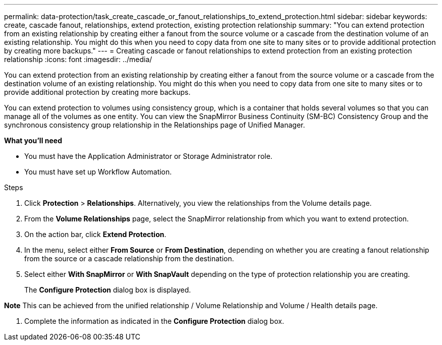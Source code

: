 ---
permalink: data-protection/task_create_cascade_or_fanout_relationships_to_extend_protection.html
sidebar: sidebar
keywords: create, cascade fanout, relationships, extend protection, existing protection relationship
summary: "You can extend protection from an existing relationship by creating either a fanout from the source volume or a cascade from the destination volume of an existing relationship. You might do this when you need to copy data from one site to many sites or to provide additional protection by creating more backups."
---
= Creating cascade or fanout relationships to extend protection from an existing protection relationship
:icons: font
:imagesdir: ../media/

[.lead]
You can extend protection from an existing relationship by creating either a fanout from the source volume or a cascade from the destination volume of an existing relationship. You might do this when you need to copy data from one site to many sites or to provide additional protection by creating more backups.

You can extend protection to volumes using consistency group, which is a container that holds several volumes so that you can manage all of the volumes as one entity. You can view the SnapMirror Business Continuity (SM-BC) Consistency Group and the synchronous consistency group relationship in the Relationships page of Unified Manager.


*What you'll need*

* You must have the Application Administrator or Storage Administrator role.
* You must have set up Workflow Automation.

.Steps

. Click *Protection* > *Relationships*.
Alternatively, you view the relationships from the Volume details page.
. From the *Volume Relationships* page, select the SnapMirror relationship from which you want to extend protection.
. On the action bar, click *Extend Protection*.
. In the menu, select either *From Source* or *From Destination*, depending on whether you are creating a fanout relationship from the source or a cascade relationship from the destination.
. Select either *With SnapMirror* or *With SnapVault* depending on the type of protection relationship you are creating.
+
The *Configure Protection* dialog box is displayed.

*Note* This can be achieved from the unified relationship / Volume Relationship and Volume / Health details page.

. Complete the information as indicated in the *Configure Protection* dialog box.
